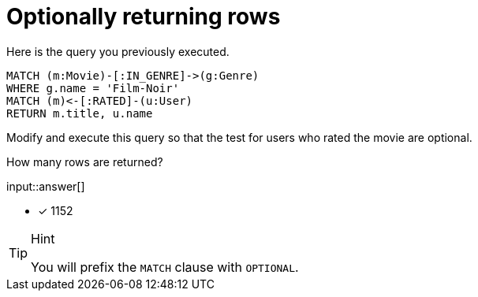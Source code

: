 [.question.freetext]
=  Optionally returning rows

Here is the query you previously executed.

[source,cypher]
----
MATCH (m:Movie)-[:IN_GENRE]->(g:Genre)
WHERE g.name = 'Film-Noir'
MATCH (m)<-[:RATED]-(u:User)
RETURN m.title, u.name
----

Modify and execute this query so that the test for users who rated the movie are optional.

How many rows are returned?

input::answer[]

* [x] 1152

[TIP,role=hint]
.Hint
====
You will prefix the `MATCH` clause with `OPTIONAL`.
====

